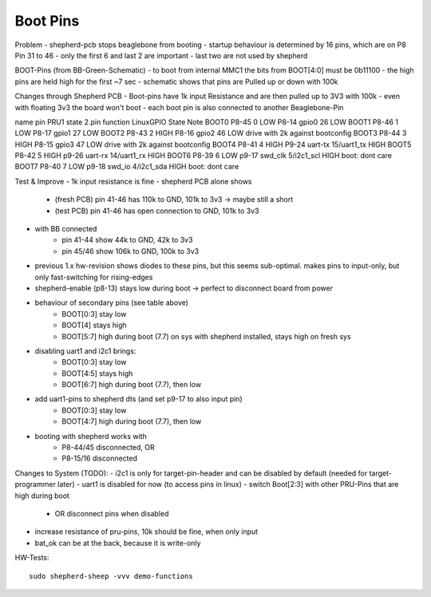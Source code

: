 Boot Pins
=========

Problem
- shepherd-pcb stops beaglebone from booting
- startup behaviour is determined by 16 pins, which are on P8 Pin 31 to 46
- only the first 6 and last 2 are important
- last two are not used by shepherd

BOOT-Pins (from BB-Green-Schematic)
- to boot from internal MMC1 the bits from BOOT[4:0] must be 0b11100
- the high pins are held high for the first ~7 sec
- schematic shows that pins are Pulled up or down with 100k

Changes through Shepherd PCB
- Boot-pins have 1k input Resistance and are then pulled up to 3V3 with 100k
- even with floating 3v3 the board won't boot
- each boot pin is also connected to another Beaglebone-Pin

name    pin     PRU1    state   2.pin   function    LinuxGPIO   State   Note
BOOT0   P8-45   0       LOW     P8-14   gpio0       26          LOW
BOOT1   P8-46   1       LOW     P8-17   gpio1       27          LOW
BOOT2   P8-43   2       HIGH    P8-16   gpio2       46          LOW     drive with 2k against bootconfig
BOOT3   P8-44   3       HIGH    P8-15   gpio3       47          LOW     drive with 2k against bootconfig
BOOT4   P8-41   4       HIGH    P9-24   uart-tx     15/uart1_tx HIGH
BOOT5   P8-42   5       HIGH    p9-26   uart-rx     14/uart1_rx HIGH
BOOT6   P8-39   6       LOW     p9-17   swd_clk     5/i2c1_scl  HIGH    boot: dont care
BOOT7   P8-40   7       LOW     p9-18   swd_io      4/i2c1_sda  HIGH    boot: dont care


Test & Improve
- 1k input resistance is fine
- shepherd PCB alone shows
    - (fresh PCB) pin 41-46 has 110k to GND, 101k to 3v3  -> maybe still a short
    - (test PCB) pin 41-46 has open connection to GND, 101k to 3v3
- with BB connected
    - pin 41-44 show 44k to GND, 42k to 3v3
    - pin 45/46 show 106k to GND, 100k to 3v3
- previous 1.x hw-revision shows diodes to these pins, but this seems sub-optimal. makes pins to input-only, but only fast-switching for rising-edges
- shepherd-enable (p8-13) stays low during boot -> perfect to disconnect board from power
- behaviour of secondary pins (see table above)
    - BOOT[0:3] stay low
    - BOOT[4] stays high
    - BOOT[5:7] high during boot (7.7) on sys with shepherd installed, stays high on fresh sys
- disabling uart1 and i2c1 brings:
    - BOOT[0:3] stay low
    - BOOT[4:5] stays high
    - BOOT[6:7] high during boot (7.7), then low
- add uart1-pins to shepherd dts (and set p9-17 to also input pin)
    - BOOT[0:3] stay low
    - BOOT[4:7] high during boot (7.7), then low
- booting with shepherd works with
    - P8-44/45 disconnected, OR
    - P8-15/16 disconnected



Changes to System (TODO):
- i2c1 is only for target-pin-header and can be disabled by default (needed for target-programmer later)
- uart1 is disabled for now (to access pins in linux)
- switch Boot[2:3] with other PRU-Pins that are high during boot
    - OR disconnect pins when disabled
- increase resistance of pru-pins, 10k should be fine, when only input
- bat_ok can be at the back, because it is write-only




HW-Tests::

    sudo shepherd-sheep -vvv demo-functions
